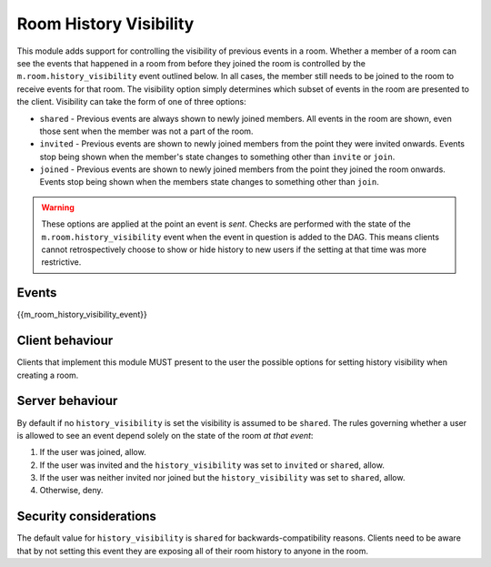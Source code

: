 Room History Visibility
=======================

.. _module:history-visibility:

This module adds support for controlling the visibility of previous events in a
room. Whether a member of a room can see the events that happened in a room from
before they joined the room is controlled by the ``m.room.history_visibility``
event outlined below. In all cases, the member still needs to be joined to the
room to receive events for that room. The visibility option simply determines
which subset of events in the room are presented to the client. Visibility can
take the form of one of three options:

- ``shared`` - Previous events are always shown to newly joined members. All
  events in the room are shown, even those sent when the member was not a part
  of the room.
- ``invited`` - Previous events are shown to newly joined members from the point
  they were invited onwards. Events stop being shown when the member's state
  changes to something other than ``invite`` or ``join``.
- ``joined`` - Previous events are shown to newly joined members from the point
  they joined the room onwards. Events stop being shown when the members state
  changes to something other than ``join``.

.. WARNING::
  These options are applied at the point an event is *sent*. Checks are
  performed with the state of the ``m.room.history_visibility`` event when the
  event in question is added to the DAG. This means clients cannot
  retrospectively choose to show or hide history to new users if the setting at
  that time was more restrictive.

Events
------

{{m_room_history_visibility_event}}

Client behaviour
----------------

Clients that implement this module MUST present to the user the possible options
for setting history visibility when creating a room. 

Server behaviour
----------------

By default if no ``history_visibility`` is set the visibility is assumed to be
``shared``. The rules governing whether a user is allowed to see an event depend
solely on the state of the room *at that event*:

1. If the user was joined, allow.
2. If the user was invited and the ``history_visibility`` was set to
   ``invited`` or ``shared``, allow.
3. If the user was neither invited nor joined but the ``history_visibility``
   was set to ``shared``, allow.
4. Otherwise, deny.

Security considerations
-----------------------

The default value for ``history_visibility`` is ``shared`` for
backwards-compatibility reasons. Clients need to be aware that by not setting
this event they are exposing all of their room history to anyone in the room.

